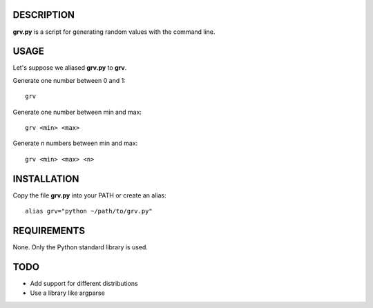 DESCRIPTION
===========

**grv.py** is a script for generating random values with the command line.


USAGE
=====

Let's suppose we aliased **grv.py** to **grv**.

Generate one number between 0 and 1::

    grv

Generate one number between min and max::

    grv <min> <max>

Generate n numbers between min and max::

    grv <min> <max> <n>


INSTALLATION
============

Copy the file **grv.py** into your PATH or create an alias::

    alias grv="python ~/path/to/grv.py"


REQUIREMENTS
============

None. Only the Python standard library is used.


TODO
====

* Add support for different distributions

* Use a library like argparse






